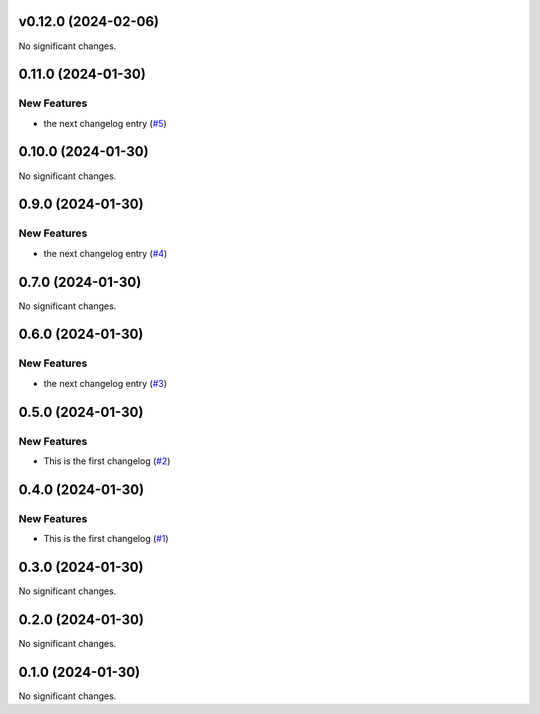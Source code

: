 v0.12.0 (2024-02-06)
====================

No significant changes.


0.11.0 (2024-01-30)
===================

New Features
------------

- the next changelog entry (`#5 <https://github.com/Cadair/test-release-action/pull/5>`__)


0.10.0 (2024-01-30)
===================

No significant changes.


0.9.0 (2024-01-30)
==================

New Features
------------

- the next changelog entry (`#4 <https://github.com/Cadair/test-release-action/pull/4>`__)


0.7.0 (2024-01-30)
==================

No significant changes.


0.6.0 (2024-01-30)
==================

New Features
------------

- the next changelog entry (`#3 <https://github.com/Cadair/test-release-action/pull/3>`__)


0.5.0 (2024-01-30)
==================

New Features
------------

- This is the first changelog (`#2 <https://github.com/Cadair/test-release-action/pull/2>`__)


0.4.0 (2024-01-30)
==================

New Features
------------

- This is the first changelog (`#1 <https://github.com/Cadair/test-release-action/pull/1>`__)


0.3.0 (2024-01-30)
==================

No significant changes.


0.2.0 (2024-01-30)
==================

No significant changes.


0.1.0 (2024-01-30)
==================

No significant changes.

